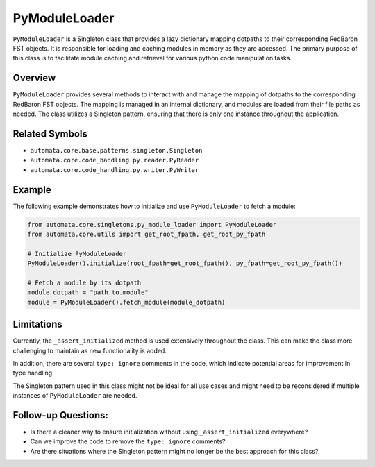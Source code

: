 PyModuleLoader
==============

``PyModuleLoader`` is a Singleton class that provides a lazy dictionary
mapping dotpaths to their corresponding RedBaron FST objects. It is
responsible for loading and caching modules in memory as they are
accessed. The primary purpose of this class is to facilitate module
caching and retrieval for various python code manipulation tasks.

Overview
--------

``PyModuleLoader`` provides several methods to interact with and manage
the mapping of dotpaths to the corresponding RedBaron FST objects. The
mapping is managed in an internal dictionary, and modules are loaded
from their file paths as needed. The class utilizes a Singleton pattern,
ensuring that there is only one instance throughout the application.

Related Symbols
---------------

-  ``automata.core.base.patterns.singleton.Singleton``
-  ``automata.core.code_handling.py.reader.PyReader``
-  ``automata.core.code_handling.py.writer.PyWriter``

Example
-------

The following example demonstrates how to initialize and use
``PyModuleLoader`` to fetch a module:

.. code:: python

   from automata.core.singletons.py_module_loader import PyModuleLoader
   from automata.core.utils import get_root_fpath, get_root_py_fpath

   # Initialize PyModuleLoader
   PyModuleLoader().initialize(root_fpath=get_root_fpath(), py_fpath=get_root_py_fpath())

   # Fetch a module by its dotpath
   module_dotpath = "path.to.module"
   module = PyModuleLoader().fetch_module(module_dotpath)

Limitations
-----------

Currently, the ``_assert_initialized`` method is used extensively
throughout the class. This can make the class more challenging to
maintain as new functionality is added.

In addition, there are several ``type: ignore`` comments in the code,
which indicate potential areas for improvement in type handling.

The Singleton pattern used in this class might not be ideal for all use
cases and might need to be reconsidered if multiple instances of
``PyModuleLoader`` are needed.

Follow-up Questions:
--------------------

-  Is there a cleaner way to ensure initialization without using
   ``_assert_initialized`` everywhere?
-  Can we improve the code to remove the ``type: ignore`` comments?
-  Are there situations where the Singleton pattern might no longer be
   the best approach for this class?
